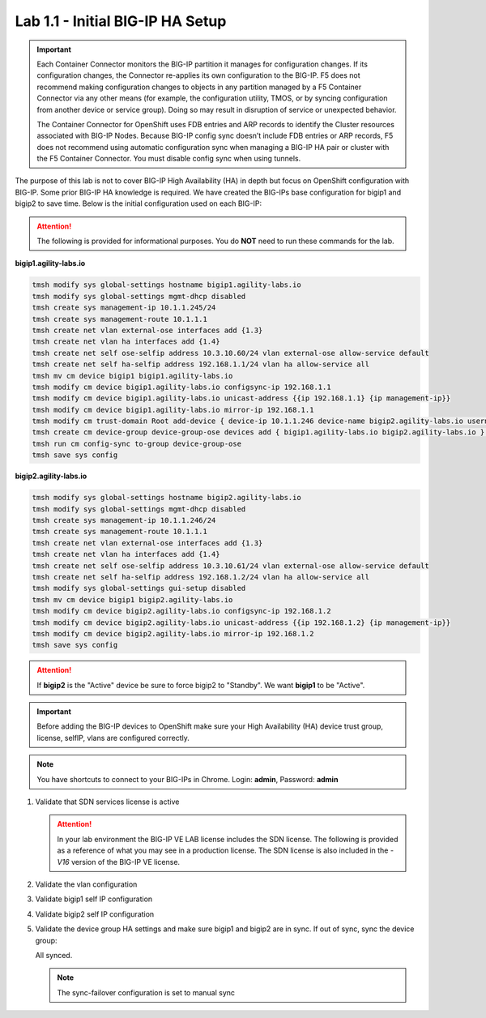 Lab 1.1 - Initial BIG-IP HA Setup
=================================

.. important:: Each Container Connector monitors the BIG-IP partition it
   manages for configuration changes. If its configuration changes, the
   Connector re-applies its own configuration to the BIG-IP. F5 does not
   recommend making configuration changes to objects in any partition managed
   by a F5 Container Connector via any other means (for example, the
   configuration utility, TMOS, or by syncing configuration from another
   device or service group). Doing so may result in disruption of service or
   unexpected behavior. 

   The Container Connector for OpenShift uses FDB entries and ARP records to
   identify the Cluster resources associated with BIG-IP Nodes. Because BIG-IP
   config sync doesn’t include FDB entries or ARP records, F5 does not
   recommend using automatic configuration sync when managing a BIG-IP HA pair
   or cluster with the F5 Container Connector. You must disable config sync
   when using tunnels.

The purpose of this lab is not to cover BIG-IP High Availability (HA) in depth
but focus on OpenShift configuration with BIG-IP. Some prior BIG-IP HA
knowledge is required. We have created the BIG-IPs base configuration for
bigip1 and bigip2 to save time. Below is the initial configuration used on
each BIG-IP:

.. attention:: The following is provided for informational purposes. You do
   **NOT** need to run these commands for the lab.

**bigip1.agility-labs.io**

.. code-block:: bash

   tmsh modify sys global-settings hostname bigip1.agility-labs.io
   tmsh modify sys global-settings mgmt-dhcp disabled
   tmsh create sys management-ip 10.1.1.245/24
   tmsh create sys management-route 10.1.1.1
   tmsh create net vlan external-ose interfaces add {1.3}
   tmsh create net vlan ha interfaces add {1.4}
   tmsh create net self ose-selfip address 10.3.10.60/24 vlan external-ose allow-service default
   tmsh create net self ha-selfip address 192.168.1.1/24 vlan ha allow-service all
   tmsh mv cm device bigip1 bigip1.agility-labs.io
   tmsh modify cm device bigip1.agility-labs.io configsync-ip 192.168.1.1
   tmsh modify cm device bigip1.agility-labs.io unicast-address {{ip 192.168.1.1} {ip management-ip}}
   tmsh modify cm device bigip1.agility-labs.io mirror-ip 192.168.1.1
   tmsh modify cm trust-domain Root add-device { device-ip 10.1.1.246 device-name bigip2.agility-labs.io username admin password admin ca-device true }
   tmsh create cm device-group device-group-ose devices add { bigip1.agility-labs.io bigip2.agility-labs.io } type sync-failover auto-sync disabled
   tmsh run cm config-sync to-group device-group-ose
   tmsh save sys config

**bigip2.agility-labs.io**

.. code-block:: bash

   tmsh modify sys global-settings hostname bigip2.agility-labs.io
   tmsh modify sys global-settings mgmt-dhcp disabled
   tmsh create sys management-ip 10.1.1.246/24
   tmsh create sys management-route 10.1.1.1
   tmsh create net vlan external-ose interfaces add {1.3}
   tmsh create net vlan ha interfaces add {1.4}
   tmsh create net self ose-selfip address 10.3.10.61/24 vlan external-ose allow-service default
   tmsh create net self ha-selfip address 192.168.1.2/24 vlan ha allow-service all
   tmsh modify sys global-settings gui-setup disabled
   tmsh mv cm device bigip1 bigip2.agility-labs.io
   tmsh modify cm device bigip2.agility-labs.io configsync-ip 192.168.1.2
   tmsh modify cm device bigip2.agility-labs.io unicast-address {{ip 192.168.1.2} {ip management-ip}}
   tmsh modify cm device bigip2.agility-labs.io mirror-ip 192.168.1.2
   tmsh save sys config

.. attention:: If **bigip2** is the "Active" device be sure to force bigip2 to
   "Standby". We want **bigip1** to be "Active".

.. important:: Before adding the BIG-IP devices to OpenShift make sure your High
   Availability (HA) device trust group, license, selfIP, vlans are configured
   correctly.

.. note:: You have shortcuts to connect to your BIG-IPs in Chrome. Login:
   **admin**, Password: **admin**

#. Validate that SDN services license is active

   .. attention:: In your lab environment the BIG-IP VE LAB license includes
      the SDN license. The following is provided as a reference of what you may
      see in a production license. The SDN license is also included in the
      `-V16` version of the BIG-IP VE license.

   .. image:: images/license.png
      :align: center

#. Validate the vlan configuration

   .. image:: images/vlans.png
      :align: center

#. Validate bigip1 self IP configuration

   .. image:: images/self-ip-bigip02.png
      :align: center

#. Validate bigip2 self IP configuration

   .. image:: images/self-ip-bigip01.png
      :align: center

#. Validate the device group HA settings and make sure bigip1 and bigip2 are in
   sync. If out of sync, sync the device group:

   .. image:: images/device-group-sync.png
      :align: center

   All synced.
   
   .. note:: The sync-failover configuration is set to manual sync

   .. image:: images/synced.png
      :align: center
